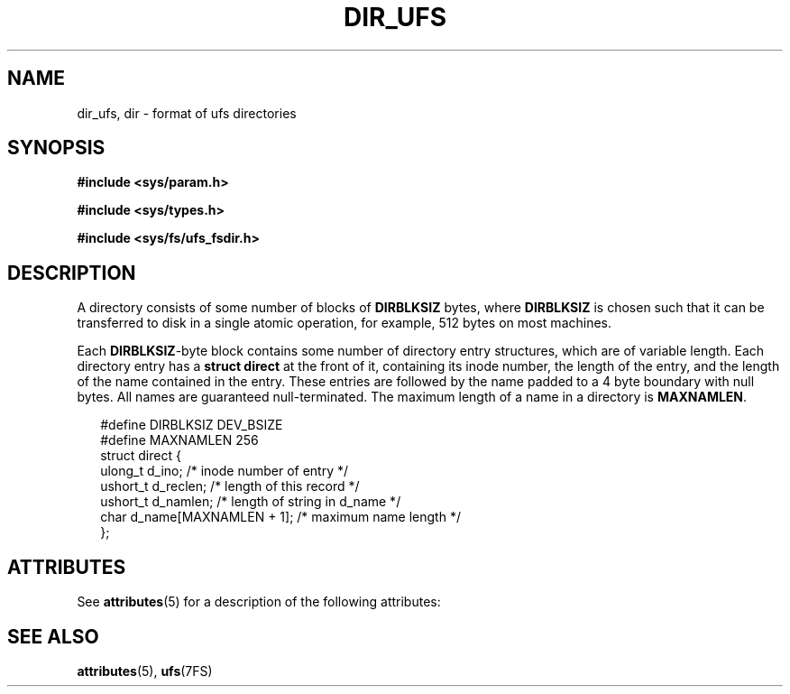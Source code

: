'\" te
.\" Copyright (c) 2003, Sun Microsystems, Inc. All Rights Reserved.
.\" Copyright 1989 AT&T
.\" The contents of this file are subject to the terms of the Common Development and Distribution License (the "License").  You may not use this file except in compliance with the License.
.\" You can obtain a copy of the license at usr/src/OPENSOLARIS.LICENSE or http://www.opensolaris.org/os/licensing.  See the License for the specific language governing permissions and limitations under the License.
.\" When distributing Covered Code, include this CDDL HEADER in each file and include the License file at usr/src/OPENSOLARIS.LICENSE.  If applicable, add the following below this CDDL HEADER, with the fields enclosed by brackets "[]" replaced with your own identifying information: Portions Copyright [yyyy] [name of copyright owner]
.TH DIR_UFS 4 "Apr 16, 2003"
.SH NAME
dir_ufs, dir \- format of ufs directories
.SH SYNOPSIS
.LP
.nf
\fB#include <sys/param.h>\fR
.fi

.LP
.nf
\fB#include <sys/types.h>\fR
.fi

.LP
.nf
\fB#include <sys/fs/ufs_fsdir.h>\fR
.fi

.SH DESCRIPTION
.sp
.LP
A directory consists of some number of blocks of \fBDIRBLKSIZ\fR bytes, where
\fBDIRBLKSIZ\fR is chosen such that it can be transferred to disk in a single
atomic operation, for example, 512 bytes on most machines.
.sp
.LP
Each  \fBDIRBLKSIZ\fR-byte block contains some number of directory entry
structures, which are of variable length.  Each directory entry has a
\fBstruct direct\fR at the front of it, containing its inode number, the length
of the entry, and the length of the name contained in the entry.  These entries
are followed by the name padded to a 4 byte boundary with null bytes.  All
names are guaranteed null-terminated. The maximum length of a name in a
directory is  \fBMAXNAMLEN\fR.
.sp
.in +2
.nf
#define DIRBLKSIZ                       DEV_BSIZE
#define MAXNAMLEN                       256
struct direct {
        ulong_t  d_ino;                 /* inode number of entry */
        ushort_t d_reclen;              /* length of this record */
        ushort_t d_namlen;              /* length of string in d_name */
        char     d_name[MAXNAMLEN + 1]; /* maximum name length */
};
.fi
.in -2

.SH ATTRIBUTES
.sp
.LP
See \fBattributes\fR(5) for a description of the following attributes:
.sp

.sp
.TS
box;
c | c
l | l .
ATTRIBUTE TYPE	ATTRIBUTE VALUE
_
Interface Stability	Unstable
.TE

.SH SEE ALSO
.sp
.LP
\fBattributes\fR(5), \fBufs\fR(7FS)
